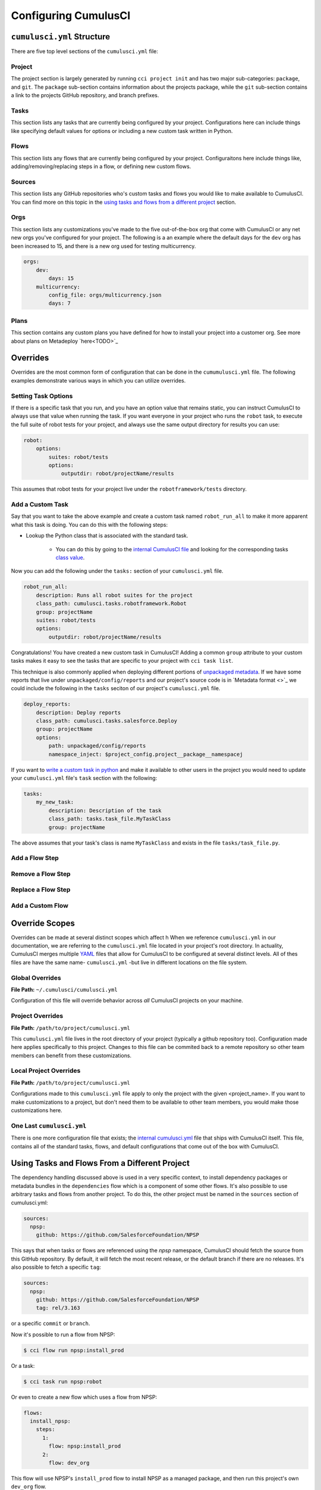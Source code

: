Configuring CumulusCI
=====================



``cumulusci.yml`` Structure
---------------------------
There are five top level sections of the ``cumulusci.yml`` file:

Project
*****************
The project section is largely generated by running ``cci project init`` and has two major sub-categories: ``package``, and ``git``.
The ``package`` sub-section contains information about the projects package, while the ``git`` sub-section contains a link to the projects GitHub repository, and branch prefixes.



Tasks
*****************
This section lists any tasks that are currently being configured by your project.
Configurations here can include things like specifying default values for options or including a new custom task written in Python.



Flows
*****************
This section lists any flows that are currently being configured by your project.
Configuraitons here include things like, adding/removing/replacing steps in a flow, or defining new custom flows.



Sources
*****************
This section lists any GitHub repositories who's custom tasks and flows you would like to make available to CumulusCI.
You can find more on this topic in the `using tasks and flows from a different project`_ section.



Orgs
*****************
This section lists any customizations you've made to the five out-of-the-box org that come with CumulusCI or any net new orgs you've configured for your project.
The following is a an example where the default days for the ``dev`` org has been increased to 15, and there is a new org used for testing multicurrency.

.. code-block:: yaml

    orgs:
        dev:
            days: 15
        multicurrency:
            config_file: orgs/multicurrency.json
            days: 7

Plans   
*****************
This section contains any custom plans you have defined for how to install your project into a customer org.
See more about plans on Metadeploy `here<TODO>`_



Overrides
---------
Overrides are the most common form of configuration that can be done in the ``cumumulusci.yml`` file.
The following examples demonstrate various ways in which you can utilize overrides.



Setting Task Options
********************************
If there is a specific task that you run, and you have an option value that remains static, you can instruct CumulusCI to always use that value when running the task.
If you want everyone in your project who runs the ``robot`` task, to execute the full suite of robot tests for your project, and always use the same output directory for results you can use:

.. code-block:: yaml

    robot:
        options:
            suites: robot/tests
            options:
                outputdir: robot/projectName/results

This assumes that robot tests for your project live under the ``robotframework/tests`` directory.

Add a Custom Task
********************************
Say that you want to take the above example and create a custom task named ``robot_run_all`` to make it more apparent what this task is doing.
You can do this with the following steps:

* Lookup the Python class that is associated with the standard task.

    * You can do this by going to the `internal CumulusCI file <https://github.com/SFDO-Tooling/CumulusCI/blob/master/cumulusci/cumulusci.yml>`_ and looking for the corresponding tasks `class value <https://github.com/SFDO-Tooling/CumulusCI/blob/d038f606d97f50a71ba1d2d6e9462a249b28864e/cumulusci/cumulusci.yml#L398>`_.

Now you can add the following under the ``tasks:`` section of your ``cumulusci.yml`` file.

.. code-block:: yaml

    robot_run_all:
        description: Runs all robot suites for the project
        class_path: cumulusci.tasks.robotframework.Robot
        group: projectName
        suites: robot/tests
        options:
            outputdir: robot/projectName/results

Congratulations! You have created a new custom task in CumulusCI!
Adding a common ``group`` attribute to your custom tasks makes it easy to see the tasks that are specific to your project with ``cci task list``.

This technique is also commonly applied when deploying different portions of `unpackaged metadata <TODO>`_.
If we have some reports that live under ``unpackaged/config/reports`` and our project's source code  is in `Metadata format <>`_  we could include the following in the ``tasks`` seciton of our project's ``cumulusci.yml`` file.

.. code-block::

    deploy_reports:
        description: Deploy reports
        class_path: cumulusci.tasks.salesforce.Deploy
        group: projectName
        options:
            path: unpackaged/config/reports
            namespace_inject: $project_config.project__package__namespacej


If you want to `write a custom task in python <TODO>`_ and make it available to other users in the project you would need to update your ``cumulusci.yml`` file's ``task`` section with the following:

.. code-block:: yaml

    tasks:
        my_new_task:
            description: Description of the task
            class_path: tasks.task_file.MyTaskClass
            group: projectName

The above assumes that your task's class is name ``MyTaskClass`` and exists in the file ``tasks/task_file.py``.




Add a Flow Step
********************************



Remove a Flow Step
********************************



Replace a Flow Step
********************************



Add a Custom Flow
********************************



Override Scopes 
---------------
Overrides can be made at several distinct scopes which affect h
When we reference ``cumulusci.yml`` in our documentation, we are referring to the ``cumulusci.yml`` file located in your project's root directory.
In actuality, CumulusCI merges multiple `YAML <https://yaml.org/>`_ files that allow for CumulusCI to be configured at several distinct levels. 
All of thes files are have the same name- ``cumulusci.yml`` -but live in different locations on the file system.


Global Overrides
*******************
**File Path:** ``~/.cumulusci/cumulusci.yml``

Configuration of this file will override behavior across *all* CumulusCI projects on your machine. 

Project Overrides
*******************
**File Path:** ``/path/to/project/cumulusci.yml``

This ``cumulusci.yml`` file lives in the root directory of your project (typically a github repository too).
Configuration made here applies specifically to this project.
Changes to this file can be commited back to a remote repository so other team members can benefit from these customizations.

Local Project Overrides 
***************************
**File Path:** ``/path/to/project/cumulusci.yml``

Configurations made to this ``cumulusci.yml`` file apply to only the project with the given <project_name>.
If you want to make customizations to a project, but don't need them to be available to other team members, you would make those customizations here.

One Last ``cumulusci.yml``
*****************************
There is one more configuration file that exists; the `internal cumulusci.yml <https://github.com/SFDO-Tooling/CumulusCI/blob/master/cumulusci/cumulusci.yml>`_ file that ships with CumulusCI itself.
This file, contains all of the standard tasks, flows, and default configurations that come out of the box with CumulusCI.


Using Tasks and Flows From a Different Project
----------------------------------------------
The dependency handling discussed above is used in a very specific context,
to install dependency packages or metadata bundles in the ``dependencies`` flow
which is a component of some other flows. It's also possible to use
arbitrary tasks and flows from another project. To do this, the other project
must be named in the ``sources`` section of cumulusci.yml:

.. code-block:: yaml

    sources:
      npsp:
        github: https://github.com/SalesforceFoundation/NPSP

This says that when tasks or flows are referenced using the `npsp` namespace,
CumulusCI should fetch the source from this GitHub repository. By default,
it will fetch the most recent release, or the default branch if there are no releases.
It's also possible to fetch a specific ``tag``:

.. code-block:: yaml

    sources:
      npsp:
        github: https://github.com/SalesforceFoundation/NPSP
        tag: rel/3.163

or a specific ``commit`` or ``branch``.

Now it's possible to run a flow from NPSP:

.. code-block:: console

    $ cci flow run npsp:install_prod

Or a task:

.. code-block:: console

    $ cci task run npsp:robot

Or even to create a new flow which uses a flow from NPSP:

.. code-block:: yaml

    flows:
      install_npsp:
        steps:
          1:
            flow: npsp:install_prod
          2:
            flow: dev_org

This flow will use NPSP's ``install_prod`` flow to install NPSP as a managed package,
and then run this project's own ``dev_org`` flow.